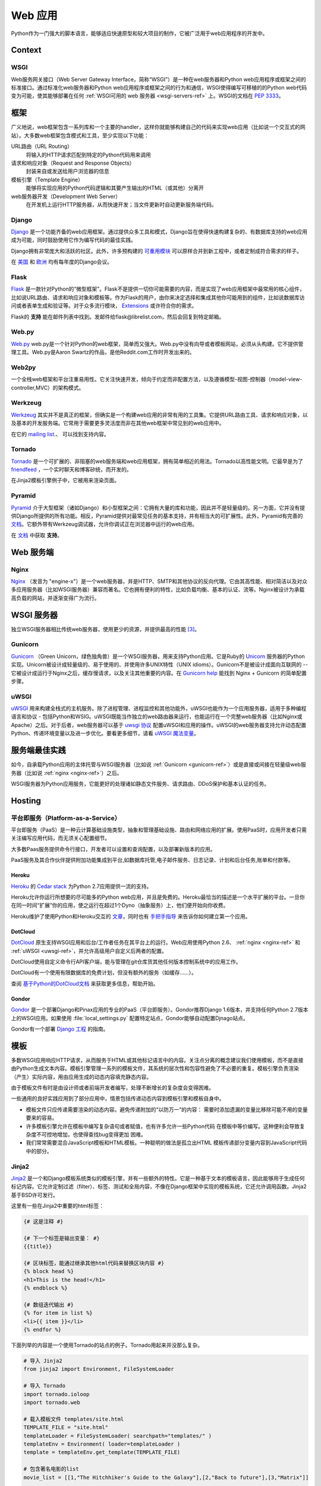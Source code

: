 ================
Web 应用
================

Python作为一门强大的脚本语言，能够适应快速原型和较大项目的制作，它被广泛用于web应用程序的开发中。

Context
:::::::


WSGI
----

Web服务网关接口（Web Server Gateway Interface，简称“WSGI”）是一种在web服务器和Python web应用程序或框架之间的标准接口。通过标准化web服务器和Python web应用程序或框架之间的行为和通信，WSGI使得编写可移植的的Python web代码变为可能，使其能够部署在任何 :ref:`WSGI可用的 web 服务器 <wsgi-servers-ref>` 上。WSGI的文档在 :pep:`3333`。


框架
::::::::::

广义地说，web框架包含一系列库和一个主要的handler，这样你就能够构建自己的代码来实现web应用（比如说一个交互式的网站）。大多数web框架包含模式和工具，至少实现以下功能：

URL路由（URL Routing）
  将输入的HTTP请求匹配到特定的Python代码用来调用

请求和响应对象（Request and Response Objects）
  封装来自或发送给用户浏览器的信息

模板引擎（Template Engine）
  能够将实现应用的Python代码逻辑和其要产生输出的HTML（或其他）分离开

web服务器开发（Development Web Server）
  在开发机上运行HTTP服务器，从而快速开发；当文件更新时自动更新服务端代码。


Django
------

`Django <http://www.djangoproject.com>`_ 是一个功能齐备的web应用框架。通过提供众多工具和模式，Django旨在使得快速构建复杂的、有数据库支持的web应用成为可能，同时鼓励使用它作为编写代码的最佳实践。

Django拥有非常庞大和活跃的社区。此外，许多预构建的 `可重用模块 <http://djangopackages.com/>`_ 可以原样合并到新工程中，或者定制成符合需求的样子。

在 `美国 <http://djangocon.us>`_ 和 `欧洲 <http://djangocon.eu>`_ 均有每年度的Django会议。


Flask
-----

`Flask <http://flask.pocoo.org/>`_ 是一款针对Python的“微型框架”。Flask不是提供一切你可能需要的内容，而是实现了web应用框架中最常用的核心组件，比如说URL路由、请求和响应对象和模板等。作为Flask的用户，由你来决定选择和集成其他你可能用到的组件，比如说数据库访问或者表单生成和验证等。对于众多流行模块， `Extensions <http://flask.pocoo.org/extensions/>`_ 或许符合你的需求。

Flask的 **支持** 能在邮件列表中找到。发邮件给flask@librelist.com，然后会回复到特定邮箱。


Web.py
------
`Web.py <http://webpy.org/>`_ web.py是一个针对Python的web框架，简单而又强大。Web.py中没有向导或者模板网站，必须从头构建。它不提供管理工具。Web.py是Aaron Swartz的作品，是他Reddit.com工作时开发出来的。


Web2py
------
一个全栈web框架和平台注重易用性。它关注快速开发，倾向于约定而非配置方法，以及遵循模型-视图-控制器（model-view-controller,MVC）的架构模式。


Werkzeug
--------
`Werkzeug <http://werkzeug.pocoo.org/>`_ 其实并不是真正的框架，但确实是一个构建web应用的非常有用的工具集。它提供URL路由工具、请求和响应对象，以及基本的开发服务端。它常用于需要更多灵活度而非在其他web框架中常见到的web应用中。

在它的 `mailing list <http://werkzeug.pocoo.org/community/#mailinglist>`_.、 可以找到支持内容。


Tornado
--------
`Tornado <http://www.tornadoweb.org/>`_ 是一个可扩展的、非阻塞的web服务端和web应用框架，拥有简单相近的用法。Tornado以高性能文明。它最早是为了 `friendfeed <http://friendfeed.com/>`_ ，一个实时聊天和博客矽统，而开发的。

在Jinja2模板引擎例子中，它被用来渲染页面。


Pyramid
--------

`Pyramid <http://www.pylonsproject.org/>`_ 介于大型框架（诸如Django）和小型框架之间：它拥有大量的库和功能，因此并不是轻量级的。另一方面，它并没有提供Django所提供的所有功能。相反，Pyramid提供对最常见任务的基本支持，并有相当大的可扩展性。此外，Pyramid有完善的 `文档 <http://docs.pylonsproject.org/en/latest/docs/pyramid.html>`__。它额外带有Werkzeug调试器，允许你调试正在浏览器中运行的web应用。

在 `文档 <http://docs.pylonsproject.org/en/latest/index.html#support-desc>`__ 中获取 **支持**。


Web 服务端
:::::::::::

.. _nginx-ref:

Nginx
-----

`Nginx <http://nginx.org/>`_ （发音为 "engine-x"）是一个web服务器，并是HTTP、SMTP和其他协议的反向代理。它由其高性能、相对简洁以及对众多应用服务器（比如WSGI服务器）兼容而著名。它也拥有便利的特性，比如负载均衡、基本的认证、流等。Nginx被设计为承载高负载的网站，并逐渐变得广为流行。


.. _wsgi-servers-ref:

WSGI 服务器
::::::::::::

独立WSGI服务器相比传统web服务器，使用更少的资源，并提供最高的性能 [3]_。

.. _gunicorn-ref:

Gunicorn
--------

`Gunicorn <http://gunicorn.org/>`_ （Green Unicorn，绿色独角兽）是一个WSGI服务器，用来支持Python应用。它是Ruby的 `Unicorn <http://unicorn.bogomips.org/>`_ 服务器的Python实现。Unicorn被设计成轻量级的、易于使用的、并使用许多UNIX特性（UNIX idioms）。Gunicorn不是被设计成面向互联网的 -- 它被设计成运行于Nginx之后，缓存慢请求，以及关注其他重要的内容。在 `Gunicorn help <http://gunicorn.org/index.html#deployment>`_ 能找到 Nginx + Gunicorn 的简单配置步骤。

.. _uwsgi-ref:

uWSGI
-----

`uWSGI <https://uwsgi-docs.readthedocs.org>`_ 用来构建全栈式的主机服务。除了进程管理、进程监控和其他功能外，uWSGI也能作为一个应用服务器，适用于多种编程语言和协议 - 包括Python和WSIG。uWSGI既能当作独立的web路由器来运行，也能运行在一个完整web服务器（比如Nginx或Apache）之后。对于后者，web服务器可以基于 `uwsgi 协议 <https://uwsgi-docs.readthedocs.org/en/latest/Protocol.html>`_ 配置uWSGI和应用的操作。uWSGI的web服务器支持允许动态配置Python、传递环境变量以及进一步优化。要看更多细节，请看 `uWSGI 魔法变量 <https://uwsgi-docs.readthedocs.org/en/latest/Vars.html>`_。


.. _server-best-practices-ref:


服务端最佳实践
:::::::::::::::::::::

如今，自承载Python应用的主体托管与WSGI服务器（比如说 :ref:`Gunicorn <gunicorn-ref>`）或是直接或间接在轻量级web服务器（比如说 :ref:`nginx <nginx-ref>`）之后。

WSGI服务器为Python应用服务，它能更好的处理诸如静态文件服务、请求路由、DDoS保护和基本认证的任务。


Hosting
:::::::

平台即服务（Platform-as-a-Service）
---------------------

平台即服务（PaaS）是一种云计算基础设施类型，抽象和管理基础设施、路由和网络应用的扩展。使用PaaS时，应用开发者只需关注编写应用代码，而无须关心配置细节。

大多数Paas服务提供命令行接口，开发者可以设置和查询配置，以及部署新版本的应用。

PaaS服务及其合作伙伴提供附加功能集成到平台,如数据库托管,电子邮件服务、日志记录、计划和后台任务,账单和付款等。


Heroku
~~~~~~

`Heroku <http://www.heroku.com/>`_ 的 `Cedar stack <http://devcenter.heroku.com/articles/cedar>`_ 为Python 2.7应用提供一流的支持。

Heroku允许你运行所想要的尽可能多的Python web应用，并且是免费的。Heroku最恰当的描述是一个水平扩展的平台。一旦你在同一时间“扩展”你的应用，使之运行在超过1个Dyno（抽象服务）上，他们便开始向你收费。

Heroku维护了使用Python和Heroku交互的 `文章 <https://devcenter.heroku.com/categories/python>`_，同时也有 `手把手指导
<https://devcenter.heroku.com/articles/getting-started-with-python>`_ 来告诉你如何建立第一个应用。


DotCloud
~~~~~~~~

`DotCloud <http://www.dotcloud.com/>`_ 原生支持WSGI应用和后台/工作者任务在其平台上的运行。Web应用使用Python 2.6、 :ref:`nginx <nginx-ref>` 和 :ref:`uWSGI <uwsgi-ref>`，并允许高级用户自定义后两者的配置。

DotCloud使用自定义命令行API客户端，能与管理在git仓库货其他任何版本控制系统中的应用工作。

DotCloud有一个使用有限数据库的免费计划，但没有额外的服务（如缓存……）。

查阅 `基于Python的DotCloud文档 <http://docs.dotcloud.com/services/python/>`_ 来获取更多信息，帮助开始。


Gondor
~~~~~~

`Gondor <https://gondor.io/>`_ 是一个部署Django和Pinax应用的专业的PaaS（平台即服务）。Gondor推荐Django 1.6版本，并支持任何Python 2.7版本上的WSGI应用。如果使用 :file:`local_settings.py` 配置特定站点，Gondor能够自动配置Djnago站点。

Gondor有一个部署 `Django 工程 <https://gondor.io/support/django/setup/>`_ 的指南。


模板
::::::::::

多数WSGI应用响应HTTP请求，从而服务于HTML或其他标记语言中的内容。关注点分离的概念建议我们使用模板，而不是直接由Python生成文本内容。模板引擎管理一系列的模板文件，其系统的层次性和包容性避免了不必要的重复。模板引擎负责渲染（产生）实际内容，用由应用生成的动态内容填充静态内容。

由于模板文件有时是由设计师或者前端开发者编写，处理不断增长的复杂度会变得困难。

一些通用的良好实践应用到了部分应用中，情景包括传递动态内容到模板引擎和模板自身中。

- 模板文件只应传递需要渲染的动态内容。避免传递附加的“以防万一”的内容：
  需要时添加遗漏的变量比移除可能不用的变量要来的容易。

- 许多模板引擎允许在模板中编写复杂语句或者赋值，也有许多允许一些Python代码
  在模板中等价编写。这种便利会导致复杂度不可控地增加，也使得查找bug变得更加
  困难。

- 我们常常需要混合JavaScript模板和HTML模板。一种聪明的做法是孤立出HTML
  模板传递部分变量内容到JavaScript代码中的部分。



Jinja2
------
`Jinja2 <http://jinja.pocoo.org/>`_ 是一个和Django模板系统类似的模板引擎，并有一些额外的特性。它是一种基于文本的模板语言，因此能够用于生成任何标记内容。它允许定制过滤（filter）、标签、测试和全局内容，不像在Django框架中实现的模板系统，它还允许调用函数。Jinja2基于BSD许可发行。

这里有一些在Jinja2中重要的html标签：

.. code-block:: html

    {# 这是注释 #}

    {# 下一个标签是输出变量： #}
    {{title}}

    {# 区块标签，能通过继承其他html代码来替换区块内容 #}
    {% block head %}
    <h1>This is the head!</h1>
    {% endblock %}

    {# 数组迭代输出 #}
    {% for item in list %}
    <li>{{ item }}</li>
    {% endfor %}



下面列举的内容是一个使用Tornado的站点的例子。Tornado用起来并没那么复杂。

.. code-block:: python

    # 导入 Jinja2
    from jinja2 import Environment, FileSystemLoader

    # 导入 Tornado
    import tornado.ioloop
    import tornado.web

    # 载入模板文件 templates/site.html
    TEMPLATE_FILE = "site.html"
    templateLoader = FileSystemLoader( searchpath="templates/" )
    templateEnv = Environment( loader=templateLoader )
    template = templateEnv.get_template(TEMPLATE_FILE)

    # 包含著名电影的list
    movie_list = [[1,"The Hitchhiker's Guide to the Galaxy"],[2,"Back to future"],[3,"Matrix"]]

    # template.render() 返回包含渲染后html的字符串
    html_output = template.render(list=movie_list,
                            title="Here is my favorite movie list")

    # 主页的handler
    class MainHandler(tornado.web.RequestHandler):
        def get(self):
            # Returns rendered template string to the browser request
            self.write(html_output)

    # 将handler赋给服务器root (127.0.0.1:PORT/)
    application = tornado.web.Application([
        (r"/", MainHandler),
    ])
    PORT=8884
    if __name__ == "__main__":
        # Setup the server
        application.listen(PORT)
        tornado.ioloop.IOLoop.instance().start()

:file:`base.html` 文件能够作为所有站点页面的基础，下面是实现的例子。

.. code-block:: html

    <!DOCTYPE HTML PUBLIC "-//W3C//DTD HTML 4.01//EN">
    <html lang="en">
    <html xmlns="http://www.w3.org/1999/xhtml">
    <head>
        <link rel="stylesheet" href="style.css" />
        <title>{{title}} - My Webpage</title>
    </head>
    <body>
    <div id="content">
        {# 下一行内容将会在site.html模板中被添加。 #}
        {% block content %}{% endblock %}
    </div>
    <div id="footer">
        {% block footer %}
        &copy; Copyright 2013 by <a href="http://domain.invalid/">you</a>.
        {% endblock %}
    </div>
    </body>


接下来是我们的site页面（:file:`site.html`），它由Python app载入，并扩展了 :file:`base.html`。下面的内容区块会自动填充到 :file:`base.html` 页面的相关区块中。

.. code-block:: html

    <!{% extends "base.html" %}
    {% block content %}
        <p class="important">
        <div id="content">
            <h2>{{title}}</h2>
            <p>{{ list_title }}</p>
            <ul>
                 {% for item in list %}
                 <li>{{ item[0]}} :  {{ item[1]}}</li>
                 {% endfor %}
            </ul>
        </div>
        </p>
    {% endblock %}

Chameleon
---------
`Chameleon <https://chameleon.readthedocs.org/>`_ 页面模板是使用 `模板属性语言（Template Attribute Language, TAL） <http://en.wikipedia.org/wiki/Template_Attribute_Language>`_、 `TAL表达语法（TAL Expression Syntax,TALES） <http://chameleon.readthedocs.org/en/latest/reference.html#expressions-tales>`_ 和 `宏扩展TAL（Macro Expansion TAL, Metal） <http://chameleon.readthedocs.org/en/latest/reference.html#macros-metal>`_ 语法的HTML/XML模板引擎实现。

Chameleon在Python2.5及以上版本（包括3.x和pypy）都是可用的，并常被 `Pyramid Framework <http://trypyramid.com>`_ 使用。

页面模板是在文档结构中添加特定元素属性和文本标记。使用一系列简单语言概念，你能够控制文档流程、元素重复、文本替换和翻译。由于使用了基于属性的语法，未渲染的页面模板是合法的HTML，它可以在浏览器中查看，甚至能够在WYSIWYG编辑器中编辑。这使得设计者和原型构建者之间在浏览器是中静态文件上的往复合作变得更加简单。

从下面的例子中能很快学到基本的TAL语言的用法：

.. code-block:: html

  <html>
    <body>
    <h1>Hello, <span tal:replace="context.name">World</span>!</h1>
      <table>
        <tr tal:repeat="row 'apple', 'banana', 'pineapple'">
          <td tal:repeat="col 'juice', 'muffin', 'pie'">
             <span tal:replace="row.capitalize()" /> <span tal:replace="col" />
          </td>
        </tr>
      </table>
    </body>
  </html>
  

用作文本插入的 `<span tal:replace="expression" />` 形式非常常见。如果在未渲染的模板中并不要求严格的合法性，你可以取而代之地使用更加简洁和可读的语法，它使用 `${expression}` 的形式，就像下面这样：

.. code-block:: html

  <html>
    <body>
      <h1>Hello, ${world}!</h1>
      <table>
        <tr tal:repeat="row 'apple', 'banana', 'pineapple'">
          <td tal:repeat="col 'juice', 'muffin', 'pie'">
             ${row.capitalize()} ${col}
          </td>
        </tr>
      </table>
    </body>
  </html>
  

但是请记住，全部的 `<span tal:replace="expression">Default Text</span>` 语法也允许在未渲染的模板中有默认内容。

Mako
----
`Mako <http://www.makotemplates.org/>`_ 是一种模板语言，为了最大的性能，它编译为了Python。它的语法和API借鉴了其他模板语言，如Django和Jinja2中最好的部分。它是包括 `Pylons 和 Pyramid <http://www.pylonsproject.org/>`_ 在内的web框架所使用的默认模板语言。

Mako的一个模板例子如下：

.. code-block:: html

    <%inherit file="base.html"/>
    <%
        rows = [[v for v in range(0,10)] for row in range(0,10)]
    %>
    <table>
        % for row in rows:
            ${makerow(row)}
        % endfor
    </table>

    <%def name="makerow(row)">
        <tr>
        % for name in row:
            <td>${name}</td>\
        % endfor
        </tr>
    </%def>

要渲染一个非常基本的模板，你可以像下面这么做：

.. code-block:: python

    from mako.template import Template
    print(Template("hello ${data}!").render(data="world"))

.. rubric:: References

.. [1] `The mod_python project is now officially dead <http://blog.dscpl.com.au/2010/06/modpython-project-is-now-officially.html>`_
.. [2] `mod_wsgi vs mod_python <http://www.modpython.org/pipermail/mod_python/2007-July/024080.html>`_
.. [3] `Benchmark of Python WSGI Servers <http://nichol.as/benchmark-of-python-web-servers>`_
